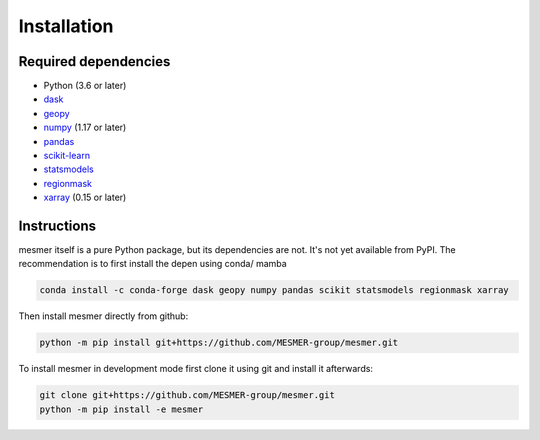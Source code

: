 Installation
============

Required dependencies
---------------------

- Python (3.6 or later)
- `dask <https://dask.org/>`__
- `geopy <https://geopy.readthedocs.io/en/stable/>`__
- `numpy <http://www.numpy.org/>`__ (1.17 or later)
- `pandas <https://pandas.pydata.org/>`__
- `scikit-learn <https://scikit-learn.org/stable/>`__
- `statsmodels <https://www.statsmodels.org/stable/index.html>`__
- `regionmask <https://regionmask.readthedocs.io/en/stable/>`__
- `xarray <http://xarray.pydata.org/>`__ (0.15 or later)

Instructions
------------

mesmer itself is a pure Python package, but its dependencies are not. It's not yet
available from PyPI. The recommendation is to first install the depen using conda/ mamba

.. code-block:: bash

    conda install -c conda-forge dask geopy numpy pandas scikit statsmodels regionmask xarray

Then install mesmer directly from github:

.. code-block:: bash

   python -m pip install git+https://github.com/MESMER-group/mesmer.git

To install mesmer in development mode first clone it using git and install it afterwards:

.. code-block:: bash

   git clone git+https://github.com/MESMER-group/mesmer.git
   python -m pip install -e mesmer

.. _conda: http://conda.io/
